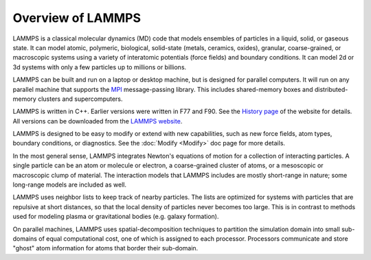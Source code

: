 Overview of LAMMPS
==================

LAMMPS is a classical molecular dynamics (MD) code that models
ensembles of particles in a liquid, solid, or gaseous state.  It can
model atomic, polymeric, biological, solid-state (metals, ceramics,
oxides), granular, coarse-grained, or macroscopic systems using a
variety of interatomic potentials (force fields) and boundary
conditions.  It can model 2d or 3d systems with only a few particles
up to millions or billions.

LAMMPS can be built and run on a laptop or desktop machine, but is
designed for parallel computers.  It will run on any parallel machine
that supports the `MPI <mpi_>`_ message-passing library.  This includes
shared-memory boxes and distributed-memory clusters and
supercomputers.

.. _mpi: http://www-unix.mcs.anl.gov/mpi
.. _lws: http://lammps.sandia.gov

LAMMPS is written in C++.  Earlier versions were written in F77 and
F90.  See the `History page <http://lammps.sandia.gov/history.html>`_ of
the website for details.  All versions can be downloaded from the
`LAMMPS website <lws_>`_.

LAMMPS is designed to be easy to modify or extend with new
capabilities, such as new force fields, atom types, boundary
conditions, or diagnostics.  See the :doc:`Modify <Modify>` doc page for
more details.

In the most general sense, LAMMPS integrates Newton's equations of
motion for a collection of interacting particles.  A single particle
can be an atom or molecule or electron, a coarse-grained cluster of
atoms, or a mesoscopic or macroscopic clump of material.  The
interaction models that LAMMPS includes are mostly short-range in
nature; some long-range models are included as well.

LAMMPS uses neighbor lists to keep track of nearby particles.  The
lists are optimized for systems with particles that are repulsive at
short distances, so that the local density of particles never becomes
too large.  This is in contrast to methods used for modeling plasma
or gravitational bodies (e.g. galaxy formation).

On parallel machines, LAMMPS uses spatial-decomposition techniques to
partition the simulation domain into small sub-domains of equal
computational cost, one of which is assigned to each processor.
Processors communicate and store "ghost" atom information for atoms
that border their sub-domain.
